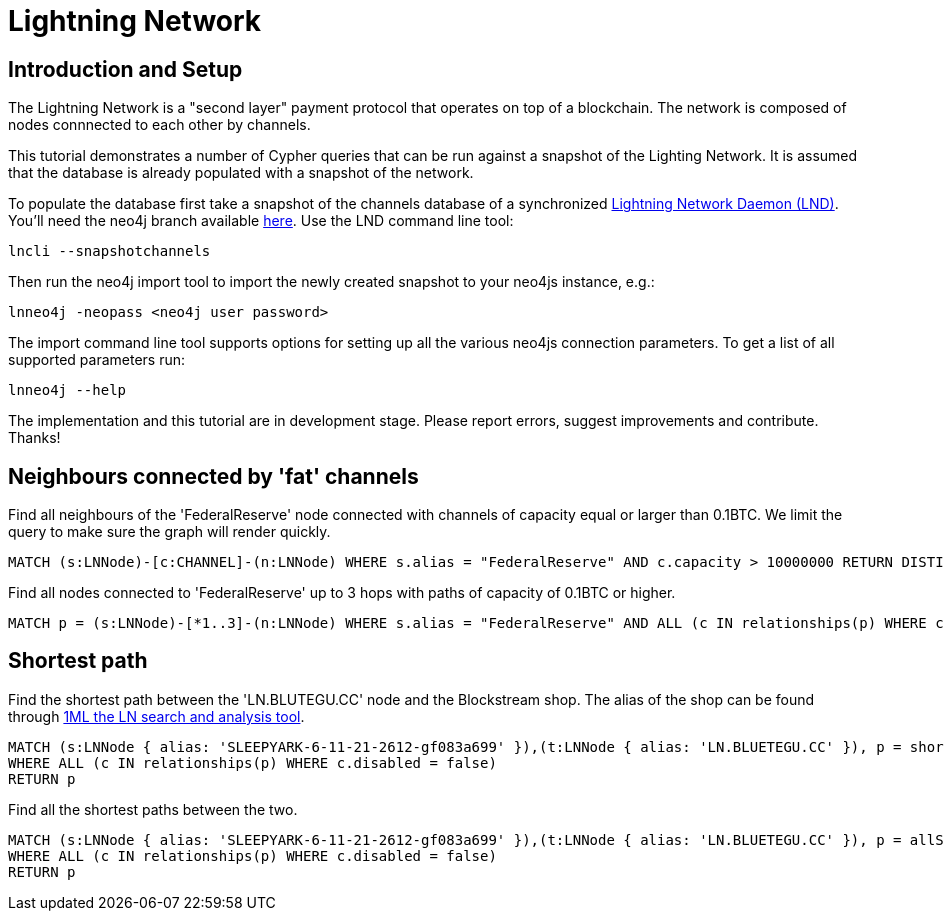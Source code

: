 = Lightning Network

== Introduction and Setup

The Lightning Network is a "second layer" payment protocol that operates on top of a blockchain. The network is composed of nodes connnected to each other by channels.

This tutorial demonstrates a number of Cypher queries that can be run against a snapshot of the Lighting Network. It is assumed that the database is already populated with a snapshot of the network.

To populate the database first take a snapshot of the channels database of a synchronized https://github.com/lightningnetwork/lnd[Lightning Network Daemon (LND)]. You'll need the neo4j branch available https://github.com/Bluetegu/lnd[here].
Use the LND command line tool:

 lncli --snapshotchannels

Then run the neo4j import tool to import the newly created snapshot to your neo4js instance, e.g.:

 lnneo4j -neopass <neo4j user password>

The import command line tool supports options for setting up all the various  neo4js connection parameters. To get a list of all supported parameters run:

 lnneo4j --help

The implementation and this tutorial are in development stage. Please report errors, suggest improvements and contribute. Thanks!

== Neighbours connected by 'fat' channels

Find all neighbours of the 'FederalReserve' node connected with channels of capacity equal or larger than 0.1BTC. We limit the query to make sure the graph will render quickly.

[source,cypher]
----
MATCH (s:LNNode)-[c:CHANNEL]-(n:LNNode) WHERE s.alias = "FederalReserve" AND c.capacity > 10000000 RETURN DISTINCT n, s LIMIT 20
----

Find all nodes connected to 'FederalReserve' up to 3 hops with paths of capacity of 0.1BTC or higher.

[source,cypher]
----
MATCH p = (s:LNNode)-[*1..3]-(n:LNNode) WHERE s.alias = "FederalReserve" AND ALL (c IN relationships(p) WHERE c.capacity > 10000000) RETURN DISTINCT n, s LIMIT 20
----

== Shortest path

Find the shortest path between the 'LN.BLUTEGU.CC' node and the Blockstream shop. The alias of the shop can be found through https://1ml.com/[1ML the LN search and analysis tool].

[source,cypher]
----
MATCH (s:LNNode { alias: 'SLEEPYARK-6-11-21-2612-gf083a699' }),(t:LNNode { alias: 'LN.BLUETEGU.CC' }), p = shortestPath((s)-[:CHANNEL*]-(t))
WHERE ALL (c IN relationships(p) WHERE c.disabled = false)
RETURN p
----

Find all the shortest paths between the two.

[source,cypher]
----
MATCH (s:LNNode { alias: 'SLEEPYARK-6-11-21-2612-gf083a699' }),(t:LNNode { alias: 'LN.BLUETEGU.CC' }), p = allShortestPaths((s)-[:CHANNEL*]-(t))
WHERE ALL (c IN relationships(p) WHERE c.disabled = false)
RETURN p
----


